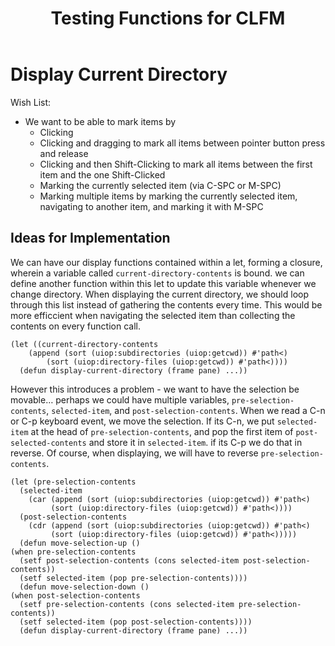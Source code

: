 #+TITLE: Testing Functions for CLFM

* Display Current Directory
  Wish List:
  - We want to be able to mark items by
    - Clicking
    - Clicking and dragging to mark all items between pointer button press and release
    - Clicking and then Shift-Clicking to mark all items between the first item and the one Shift-Clicked
    - Marking the currently selected item (via C-SPC or M-SPC)
    - Marking multiple items by marking the currently selected item, navigating to another item, and marking it with M-SPC

** Ideas for Implementation
   We can have our display functions contained within a let, forming a closure, wherein a variable called ~current-directory-contents~ is bound. we can define another function within this let to update this variable whenever we change directory. When displaying the current directory, we should loop through this list instead of gathering the contents every time. This would be more efficcient when navigating the selected item than collecting the contents on every function call. 
   #+BEGIN_SRC common-lisp
     (let ((current-directory-contents
	     (append (sort (uiop:subdirectories (uiop:getcwd)) #'path<)
		     (sort (uiop:directory-files (uiop:getcwd)) #'path<))))
       (defun display-current-directory (frame pane) ...))
   #+END_SRC
   However this introduces a problem - we want to have the selection be movable... perhaps we could have multiple variables, ~pre-selection-contents~, ~selected-item~, and ~post-selection-contents~. When we read a C-n or C-p keyboard event, we move the selection. If its C-n, we put ~selected-item~ at the head of ~pre-selection-contents~, and pop the first item of ~post-selected-contents~ and store it in ~selected-item~. if its C-p we do that in reverse. 
   Of course, when displaying, we will have to reverse ~pre-selection-contents~.
   #+BEGIN_SRC common-lisp
     (let (pre-selection-contents
	   (selected-item
	     (car (append (sort (uiop:subdirectories (uiop:getcwd)) #'path<)
			  (sort (uiop:directory-files (uiop:getcwd)) #'path<))))
	   (post-selection-contents
	     (cdr (append (sort (uiop:subdirectories (uiop:getcwd)) #'path<)
			  (sort (uiop:directory-files (uiop:getcwd)) #'path<)))))
       (defun move-selection-up ()
	 (when pre-selection-contents
	   (setf post-selection-contents (cons selected-item post-selection-contents))
	   (setf selected-item (pop pre-selection-contents))))
       (defun move-selection-down ()
	 (when post-selection-contents
	   (setf pre-selection-contents (cons selected-item pre-selection-contents))
	   (setf selected-item (pop post-selection-contents))))
       (defun display-current-directory (frame pane) ...))
   #+END_SRC
